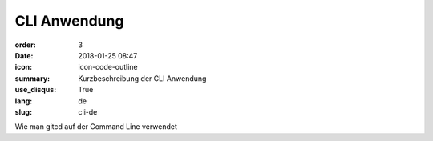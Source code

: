 CLI Anwendung
#################

:order: 3
:date: 2018-01-25 08:47
:icon: icon-code-outline
:summary: Kurzbeschreibung der CLI Anwendung
:use_disqus: True
:lang: de
:slug: cli-de

Wie man gitcd auf der Command Line verwendet

.. code-block:: python
    :linenos: table
    :linenostart: 153
    :hl_lines: 3 4 

    import os
    print('shizzle')
    if os.file_exists('testfile.txt'):
        print('weltklasse')
        print('so geil')
